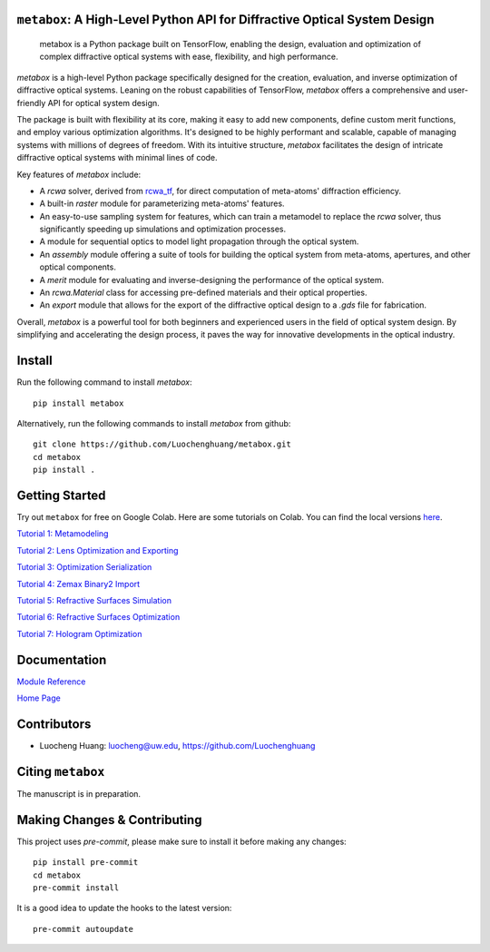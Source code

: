 .. figure:: https://github.com/Luochenghuang/metabox/blob/main/images/metabox.svg
   :width: 500
   :alt: metabox logo
   :align: center

.. image:: https://badge.fury.io/py/metabox.svg
    :target: https://badge.fury.io/py/metabox
.. image:: https://github.com/Luochenghuang/metabox/actions/workflows/ci.yml/badge.svg
   :alt: Built Status
   :target: https://https://github.com/Luochenghuang/metabox/actions/workflows/ci.yml
.. image:: https://readthedocs.org/projects/metabox/badge/?version=latest
   :alt: ReadTheDocs
   :target: https://metabox.readthedocs.io/en/latest/
.. image:: https://coveralls.io/repos/github/Luochenghuang/metabox/badge.svg?branch=main
   :target: https://coveralls.io/github/Luochenghuang/metabox?branch=main

==========================================================================
``metabox``: A High-Level Python API for Diffractive Optical System Design
==========================================================================

    metabox is a Python package built on TensorFlow, enabling the design, evaluation and optimization of complex diffractive optical systems with ease, flexibility, and high performance.

`metabox` is a high-level Python package specifically designed for the creation, evaluation, and inverse optimization of diffractive optical systems. Leaning on the robust capabilities of TensorFlow, `metabox` offers a comprehensive and user-friendly API for optical system design.

The package is built with flexibility at its core, making it easy to add new components, define custom merit functions, and employ various optimization algorithms. It's designed to be highly performant and scalable, capable of managing systems with millions of degrees of freedom. With its intuitive structure, `metabox` facilitates the design of intricate diffractive optical systems with minimal lines of code.

Key features of `metabox` include:

- A `rcwa` solver, derived from `rcwa_tf <https://github.com/scolburn54/rcwa_tf>`_, for direct computation of meta-atoms' diffraction efficiency.
- A built-in `raster` module for parameterizing meta-atoms' features.
- An easy-to-use sampling system for features, which can train a metamodel to replace the `rcwa` solver, thus significantly speeding up simulations and optimization processes.
- A module for sequential optics to model light propagation through the optical system.
- An `assembly` module offering a suite of tools for building the optical system from meta-atoms, apertures, and other optical components.
- A `merit` module for evaluating and inverse-designing the performance of the optical system.
- An `rcwa.Material` class for accessing pre-defined materials and their optical properties.
- An `export` module that allows for the export of the diffractive optical design to a `.gds` file for fabrication.

Overall, `metabox` is a powerful tool for both beginners and experienced users in the field of optical system design. By simplifying and accelerating the design process, it paves the way for innovative developments in the optical industry.

=======
Install
=======
Run the following command to install `metabox`::

    pip install metabox


Alternatively, run the following commands to install `metabox` from github::

    git clone https://github.com/Luochenghuang/metabox.git
    cd metabox
    pip install .

===============
Getting Started
===============
Try out ``metabox`` for free on Google Colab. Here are some tutorials on Colab. You can find the local versions `here <https://github.com/Luochenghuang/metabox/tree/main/examples>`_.

`Tutorial 1: Metamodeling <https://colab.research.google.com/drive/12DW9yZPtM90IO_DeU393wANLnnsgXMrM?authuser=1>`_

`Tutorial 2: Lens Optimization and Exporting <https://colab.research.google.com/drive/1dazKEjwD4f-65AOmrykuM2LLKpb_mz2Y?authuser=1>`_

`Tutorial 3: Optimization Serialization
<https://colab.research.google.com/drive/1dfKwsOwsaqMLDy2ibaREksEbGFp4diKZ?authuser=1>`_

`Tutorial 4: Zemax Binary2 Import <https://colab.research.google.com/drive/1iOliSeB_Cg2XgjP1GgIXKJBqWoRthIMt?authuser=1>`_

`Tutorial 5: Refractive Surfaces Simulation <https://colab.research.google.com/drive/1-16cP5P-OgjarXQnzieOBffGKcfJ_Zs5?authuser=1>`_

`Tutorial 6: Refractive Surfaces Optimization <https://colab.research.google.com/drive/1l1ekS4xEpvMIz_JPv-K4skFKQhsLBHdA?authuser=1>`_

`Tutorial 7: Hologram Optimization <https://colab.research.google.com/drive/1-jX9WEyNQYG5klSog5ULoiN6jcXi5X5l?authuser=1>`_

=============
Documentation
=============

`Module Reference <https://metabox.readthedocs.io/en/latest/api/modules.html>`_

`Home Page <https://metabox.readthedocs.io/en/latest/>`_

============
Contributors
============

* Luocheng Huang: luocheng@uw.edu, https://github.com/Luochenghuang

==================
Citing ``metabox``
==================

The manuscript is in preparation.

=============================
Making Changes & Contributing
=============================

This project uses `pre-commit`, please make sure to install it before making any
changes::

    pip install pre-commit
    cd metabox
    pre-commit install

It is a good idea to update the hooks to the latest version::

    pre-commit autoupdate
